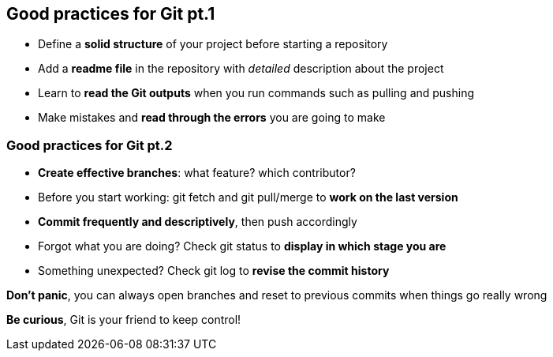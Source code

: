 
== Good practices for Git pt.1
[.unorderedlist]
--
* Define a *solid structure* of your project before starting a repository
* Add a *readme file* in the repository with _detailed_ description about the project
* Learn to *read the Git outputs* when you run commands such as pulling and pushing
* Make mistakes and *read through the errors* you are going to make
--

=== Good practices for Git pt.2
[.unorderedlist]
--
* *Create effective branches*: what feature? which contributor?
* Before you start working: git fetch and git pull/merge to *work on the last version*
* *Commit frequently and descriptively*, then push accordingly
* Forgot what you are doing? Check git status to *display in which stage you are*
* Something unexpected? Check git log to *revise the commit history*
--

*Don't panic*, you can always open branches and reset to previous commits when things go really wrong

*Be curious*, Git is your friend to keep control!
